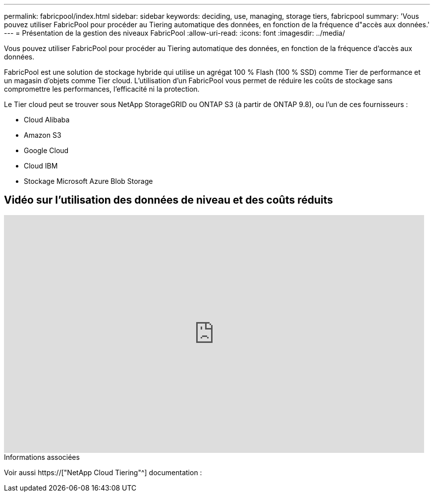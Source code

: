 ---
permalink: fabricpool/index.html 
sidebar: sidebar 
keywords: deciding, use, managing, storage tiers, fabricpool 
summary: 'Vous pouvez utiliser FabricPool pour procéder au Tiering automatique des données, en fonction de la fréquence d"accès aux données.' 
---
= Présentation de la gestion des niveaux FabricPool
:allow-uri-read: 
:icons: font
:imagesdir: ../media/


[role="lead"]
Vous pouvez utiliser FabricPool pour procéder au Tiering automatique des données, en fonction de la fréquence d'accès aux données.

FabricPool est une solution de stockage hybride qui utilise un agrégat 100 % Flash (100 % SSD) comme Tier de performance et un magasin d'objets comme Tier cloud. L'utilisation d'un FabricPool vous permet de réduire les coûts de stockage sans compromettre les performances, l'efficacité ni la protection.

Le Tier cloud peut se trouver sous NetApp StorageGRID ou ONTAP S3 (à partir de ONTAP 9.8), ou l'un de ces fournisseurs :

* Cloud Alibaba
* Amazon S3
* Google Cloud
* Cloud IBM
* Stockage Microsoft Azure Blob Storage




== Vidéo sur l'utilisation des données de niveau et des coûts réduits

video::Vs1-WMvj9fI[youtube,width=848,height=480]
.Informations associées
Voir aussi https://["NetApp Cloud Tiering"^] documentation :
